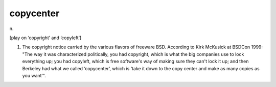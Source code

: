 .. _copycenter:

============================================================
copycenter
============================================================

n\.

[play on ‘copyright’ and ‘copyleft’]

1.
   The copyright notice carried by the various flavors of freeware BSD.
   According to Kirk McKusick at BSDCon 1999: "The way it was characterized politically, you had copyright, which is what the big companies use to lock everything up; you had copyleft, which is free software's way of making sure they can't lock it up; and then Berkeley had what we called ‘copycenter’, which is ‘take it down to the copy center and make as many copies as you want’".


